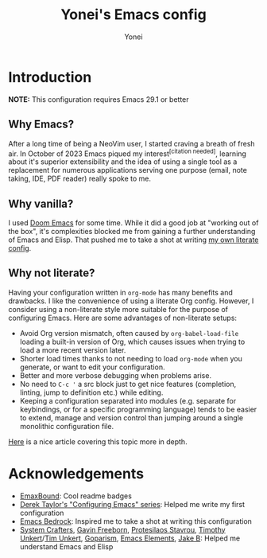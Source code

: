 #+TITLE: Yonei's Emacs config
#+AUTHOR: Yonei
#+OPTIONS: ^:{} toc:nil
#+HTML: <a href="https://www.gnu.org/software/emacs/"><img alt="GNU Emacs" src="https://img.shields.io/badge/emacs-29.1-8A2BF2?logo=gnuemacs&logoColor=white"/></a>
#+HTML: <a href="https://github.com/progfolio/elpaca"><img alt="Package Manager" src="https://img.shields.io/badge/package_manager-elpaca-e1c699"/></a>
#+HTML: <a href="https://en.wikipedia.org/wiki/Linux"><img alt="Linux" src="https://img.shields.io/badge/linux-FCC624?logo=linux&logoColor=black"/></a>

* Introduction
*NOTE:* This configuration requires Emacs 29.1 or better

** Why Emacs?
After a long time of being a NeoVim user, I started craving a breath of fresh air. In October of 2023 Emacs piqued my interest^{[citation needed]}, learning about it's superior extensibility and the idea of using a single tool as a replacement for numerous applications serving one purpose (email, note taking, IDE, PDF reader) really spoke to me.

** Why vanilla?
I used [[https://github.com/doomemacs/doomemacs][Doom Emacs]] for some time. While it did a good job at "working out of the box", it's complexities blocked me from gaining a further understanding of Emacs and Elisp. That pushed me to take a shot at writing [[https://codeberg.org/y0nei/dotfiles/src/commit/fe80b395f7c4ae34311ab193061850aa466ea631/.config/emacs][my own literate config]].

** Why not literate?
Having your configuration written in =org-mode= has many benefits and drawbacks. I like the convenience of using a literate Org config. However, I consider using a non-literate style more suitable for the purpose of configuring Emacs.
Here are some advantages of non-literate setups:
- Avoid Org version mismatch, often caused by =org-babel-load-file= loading a built-in version of Org, which causes issues when trying to load a more recent version later.
- Shorter load times thanks to not needing to load =org-mode= when you generate, or want to edit your configuration.
- Better and more verbose debugging when problems arise.
- No need to =C-c '= a src block just to get nice features (completion, linting, jump to definition etc.) while editing.
- Keeping a configuration separated into modules (e.g. separate for keybindings, or for a specific programming language) tends to be easier to extend, manage and version control than jumping around a single monolithic configuration file.
[[https://www.colinmclear.net/posts/emacs-configuration/][Here]] is a nice article covering this topic more in depth.

* Acknowledgements
- [[https://github.com/A7R7/EmaxBound][EmaxBound]]: Cool readme badges
- [[https://gitlab.com/dwt1/configuring-emacs][Derek Taylor's "Configuring Emacs" series]]: Helped me write my first configuration
- [[https://sr.ht/~ashton314/emacs-bedrock/][Emacs Bedrock]]: Inspired me to take a shot at writing this configuration
- [[https://www.youtube.com/@SystemCrafters][System Crafters]], [[https://www.youtube.com/@GavinFreeborn][Gavin Freeborn]], [[https://www.youtube.com/@protesilaos][Protesilaos Stavrou]], [[https://www.youtube.com/@TimothyUnkert][Timothy Unkert]]/[[https://www.youtube.com/@timunkertnet][Tim Unkert]], [[https://www.youtube.com/@goparism][Goparism]], [[https://www.youtube.com/@emacselements][Emacs Elements]], [[https://www.youtube.com/@JakeBox0][Jake B]]: Helped me understand Emacs and Elisp
